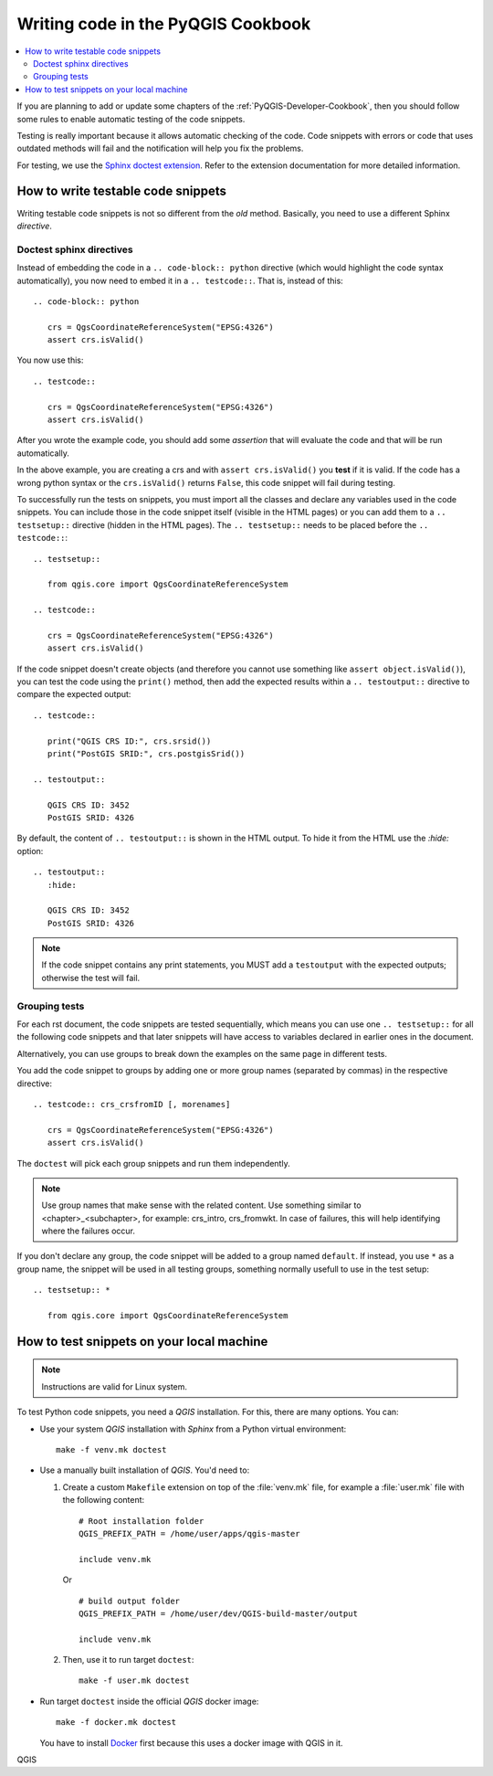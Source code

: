 
.. _pyqgis_testing:

***********************************
Writing code in the PyQGIS Cookbook
***********************************

.. contents::
   :local:

If you are planning to add or update some chapters of the
:ref:`PyQGIS-Developer-Cookbook`, then you should follow some rules to enable
automatic testing of the code snippets.

Testing is really important because it allows automatic checking of
the code. Code snippets with errors or code that uses outdated methods will fail and
the notification will help you fix the problems.

For testing, we use the `Sphinx doctest extension
<https://www.sphinx-doc.org/en/master/usage/extensions/doctest.html>`_. Refer to
the extension documentation for more detailed information.


How to write testable code snippets
===================================

Writing testable code snippets is not so different from the *old* method.
Basically, you need to use a different Sphinx `directive`.

Doctest sphinx directives
-------------------------

Instead of embedding the code in a ``.. code-block:: python``
directive (which would highlight the code syntax automatically), you now need to
embed it in a ``.. testcode::``. That is, instead of  this::

  .. code-block:: python

     crs = QgsCoordinateReferenceSystem("EPSG:4326")
     assert crs.isValid()

You now use this::

  .. testcode::

     crs = QgsCoordinateReferenceSystem("EPSG:4326")
     assert crs.isValid()

After you wrote the example code, you should add some *assertion* that
will evaluate the code and that will be run automatically.

In the above example, you are creating a crs and with ``assert crs.isValid()``
you **test** if it is valid. If the code has a wrong python syntax or the
``crs.isValid()`` returns ``False``, this code snippet will fail during testing.

To successfully run the tests on snippets, you must import all the classes and
declare any variables used in the code snippets. You can include those in the
code snippet itself (visible in the HTML pages) or you can add them to a
``.. testsetup::`` directive (hidden in the HTML pages). The ``.. testsetup::``
needs to be placed before the ``.. testcode::``::

  .. testsetup::

     from qgis.core import QgsCoordinateReferenceSystem

  .. testcode::

     crs = QgsCoordinateReferenceSystem("EPSG:4326")
     assert crs.isValid()

If the code snippet doesn't create objects (and therefore you cannot use
something like ``assert object.isValid()``), you can test the code using the
``print()`` method, then add the expected results within a ``.. testoutput::``
directive to compare the expected output::

  .. testcode::

     print("QGIS CRS ID:", crs.srsid())
     print("PostGIS SRID:", crs.postgisSrid())

  .. testoutput::

     QGIS CRS ID: 3452
     PostGIS SRID: 4326

By default, the content of ``.. testoutput::`` is shown in the HTML output.
To hide it from the HTML use the `:hide:` option::

  .. testoutput::
     :hide:

     QGIS CRS ID: 3452
     PostGIS SRID: 4326

.. note::

   If the code snippet contains any print statements, you MUST add a ``testoutput``
   with the expected outputs; otherwise the test will fail.

Grouping tests
----------------------------

For each rst document, the code snippets are tested sequentially, which means
you can use one ``.. testsetup::`` for all the following code snippets and that
later snippets will have access to variables declared in earlier ones in the document.

Alternatively, you can use groups to break down the examples on the same page in
different tests.

You add the code snippet to groups by adding one or more group names (separated
by commas) in the respective directive::

  .. testcode:: crs_crsfromID [, morenames]

     crs = QgsCoordinateReferenceSystem("EPSG:4326")
     assert crs.isValid()

The ``doctest`` will pick each group snippets and run them independently.

.. note::

   Use group names that make sense with the related content.
   Use something similar to <chapter>_<subchapter>, for example: crs_intro,
   crs_fromwkt. In case of failures, this will help identifying where the failures
   occur.

If you don't declare any group, the code snippet will be added to a group named
``default``. If instead, you use ``*`` as a group name, the snippet will be used
in all testing groups, something normally usefull to use in the test setup::

  .. testsetup:: *

     from qgis.core import QgsCoordinateReferenceSystem

How to test snippets on your local machine
==========================================

.. note:: Instructions are valid for Linux system.

To test Python code snippets, you need a *QGIS* installation. For this, there
are many options. You can:

* Use your system *QGIS* installation with *Sphinx* from a Python virtual
  environment::

    make -f venv.mk doctest

* Use a manually built installation of *QGIS*. You'd need to:

  #. Create a custom ``Makefile`` extension on top of the :file:`venv.mk` file,
     for example a :file:`user.mk` file with the following content::

      # Root installation folder
      QGIS_PREFIX_PATH = /home/user/apps/qgis-master

      include venv.mk

     Or ::

      # build output folder
      QGIS_PREFIX_PATH = /home/user/dev/QGIS-build-master/output

      include venv.mk

  #. Then, use it to run target ``doctest``::

      make -f user.mk doctest

* Run target ``doctest`` inside the official *QGIS* docker image::

    make -f docker.mk doctest

  You have to install `Docker <https://www.docker.com/>`_ first because this
  uses a docker image with QGIS in it.

QGIS

